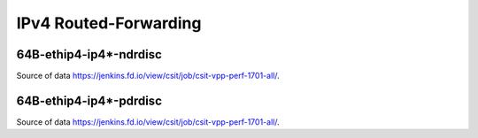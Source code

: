 IPv4 Routed-Forwarding
======================

64B-ethip4-ip4*-ndrdisc
~~~~~~~~~~~~~~~~~~~~~~~

.. raw:: html

    <iframe width="700" height="700" frameborder="0" scrolling="no" src="../../_static/64B-1t1c-ethip4-ip4-ndrdisc.html"></iframe>
    <iframe width="700" height="700" frameborder="0" scrolling="no" src="../../_static/64B-2t2c-ethip4-ip4-ndrdisc.html"></iframe>
    <iframe width="700" height="700" frameborder="0" scrolling="no" src="../../_static/64B-4t4c-ethip4-ip4-ndrdisc.html"></iframe>

Source of data https://jenkins.fd.io/view/csit/job/csit-vpp-perf-1701-all/.

64B-ethip4-ip4*-pdrdisc
~~~~~~~~~~~~~~~~~~~~~~~

.. raw:: html

    <iframe width="700" height="700" frameborder="0" scrolling="no" src="../../_static/64B-1t1c-ethip4-ip4-pdrdisc.html"></iframe>
    <iframe width="700" height="700" frameborder="0" scrolling="no" src="../../_static/64B-2t2c-ethip4-ip4-pdrdisc.html"></iframe>
    <iframe width="700" height="700" frameborder="0" scrolling="no" src="../../_static/64B-4t4c-ethip4-ip4-pdrdisc.html"></iframe>

Source of data https://jenkins.fd.io/view/csit/job/csit-vpp-perf-1701-all/.
